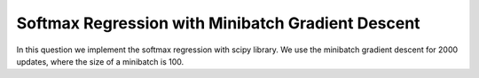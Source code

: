 Softmax Regression with Minibatch Gradient Descent
===================================================

In this question we implement the softmax regression with scipy library.
We use the minibatch gradient descent for 2000 updates, where the size of a 
minibatch is 100.
